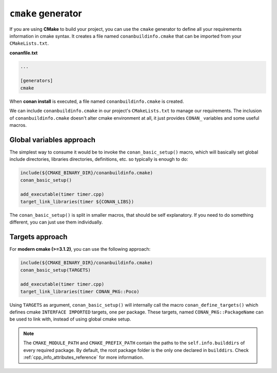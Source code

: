 
``cmake`` generator
===================

If you are using **CMake** to build your project, you can use the ``cmake`` generator to define all your requirements information in cmake syntax.
It creates a file named ``conanbuildinfo.cmake`` that can be imported from your ``CMakeLists.txt``.


**conanfile.txt**

.. code-block:: text

   ...

   [generators]
   cmake


When **conan install** is executed, a file named ``conanbuildinfo.cmake`` is created.

We can include ``conanbuildinfo.cmake`` in our project's ``CMakeLists.txt`` to manage our requirements.
The inclusion of ``conanbuildinfo.cmake`` doesn't alter cmake environment at all, it just provides ``CONAN_`` variables and some useful macros.


Global variables approach
-------------------------

The simplest way to consume it would be to invoke the ``conan_basic_setup()`` macro, which will basically
set global include directories, libraries directories, definitions, etc. so typically is enough to do:

.. code-block:: cmake

    include(${CMAKE_BINARY_DIR}/conanbuildinfo.cmake)
    conan_basic_setup()

    add_executable(timer timer.cpp)
    target_link_libraries(timer ${CONAN_LIBS})

The ``conan_basic_setup()`` is split in smaller macros, that should be self explanatory. If you need to do
something different, you can just use them individually.


Targets approach
----------------

For **modern cmake (>=3.1.2)**, you can use the following approach:

.. code-block:: cmake

    include(${CMAKE_BINARY_DIR}/conanbuildinfo.cmake)
    conan_basic_setup(TARGETS)

    add_executable(timer timer.cpp)
    target_link_libraries(timer CONAN_PKG::Poco)
    
Using ``TARGETS`` as argument, ``conan_basic_setup()`` will internally call the macro ``conan_define_targets()``
which defines cmake ``INTERFACE IMPORTED`` targets, one per package. These targets, named ``CONAN_PKG::PackageName`` can be used to link with, instead of using global cmake setup.


.. seealso::

   Check the :ref:`cmake_generator` section to read more about this generator.

.. note::

    The ``CMAKE_MODULE_PATH`` and ``CMAKE_PREFIX_PATH`` contain the paths to the ``self.info.builddirs`` of every required package.
    By default, the root package folder is the only one declared in ``builddirs``. Check :ref:`cpp_info_attributes_reference` for
    more information.
